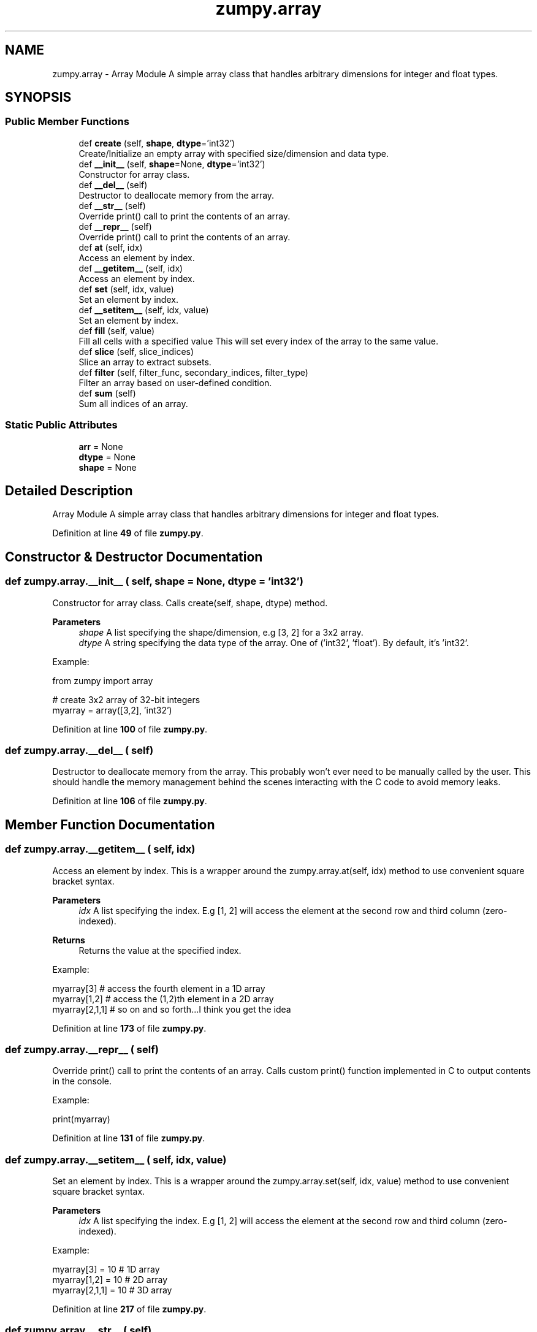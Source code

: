 .TH "zumpy.array" 3 "Sat Feb 5 2022" "Zumpy" \" -*- nroff -*-
.ad l
.nh
.SH NAME
zumpy.array \- Array Module A simple array class that handles arbitrary dimensions for integer and float types\&.  

.SH SYNOPSIS
.br
.PP
.SS "Public Member Functions"

.in +1c
.ti -1c
.RI "def \fBcreate\fP (self, \fBshape\fP, \fBdtype\fP='int32')"
.br
.RI "Create/Initialize an empty array with specified size/dimension and data type\&. "
.ti -1c
.RI "def \fB__init__\fP (self, \fBshape\fP=None, \fBdtype\fP='int32')"
.br
.RI "Constructor for array class\&. "
.ti -1c
.RI "def \fB__del__\fP (self)"
.br
.RI "Destructor to deallocate memory from the array\&. "
.ti -1c
.RI "def \fB__str__\fP (self)"
.br
.RI "Override print() call to print the contents of an array\&. "
.ti -1c
.RI "def \fB__repr__\fP (self)"
.br
.RI "Override print() call to print the contents of an array\&. "
.ti -1c
.RI "def \fBat\fP (self, idx)"
.br
.RI "Access an element by index\&. "
.ti -1c
.RI "def \fB__getitem__\fP (self, idx)"
.br
.RI "Access an element by index\&. "
.ti -1c
.RI "def \fBset\fP (self, idx, value)"
.br
.RI "Set an element by index\&. "
.ti -1c
.RI "def \fB__setitem__\fP (self, idx, value)"
.br
.RI "Set an element by index\&. "
.ti -1c
.RI "def \fBfill\fP (self, value)"
.br
.RI "Fill all cells with a specified value This will set every index of the array to the same value\&. "
.ti -1c
.RI "def \fBslice\fP (self, slice_indices)"
.br
.RI "Slice an array to extract subsets\&. "
.ti -1c
.RI "def \fBfilter\fP (self, filter_func, secondary_indices, filter_type)"
.br
.RI "Filter an array based on user-defined condition\&. "
.ti -1c
.RI "def \fBsum\fP (self)"
.br
.RI "Sum all indices of an array\&. "
.in -1c
.SS "Static Public Attributes"

.in +1c
.ti -1c
.RI "\fBarr\fP = None"
.br
.ti -1c
.RI "\fBdtype\fP = None"
.br
.ti -1c
.RI "\fBshape\fP = None"
.br
.in -1c
.SH "Detailed Description"
.PP 
Array Module A simple array class that handles arbitrary dimensions for integer and float types\&. 
.PP
Definition at line \fB49\fP of file \fBzumpy\&.py\fP\&.
.SH "Constructor & Destructor Documentation"
.PP 
.SS "def zumpy\&.array\&.__init__ ( self,  shape = \fCNone\fP,  dtype = \fC'int32'\fP)"

.PP
Constructor for array class\&. Calls create(self, shape, dtype) method\&. 
.PP
\fBParameters\fP
.RS 4
\fIshape\fP A list specifying the shape/dimension, e\&.g [3, 2] for a 3x2 array\&. 
.br
\fIdtype\fP A string specifying the data type of the array\&. One of ('int32', 'float')\&. By default, it's 'int32'\&.
.RE
.PP
Example:
.PP
.PP
.nf
from zumpy import array

# create 3x2 array of 32-bit integers
myarray = array([3,2], 'int32')
.fi
.PP
 
.PP
Definition at line \fB100\fP of file \fBzumpy\&.py\fP\&.
.SS "def zumpy\&.array\&.__del__ ( self)"

.PP
Destructor to deallocate memory from the array\&. This probably won't ever need to be manually called by the user\&. This should handle the memory management behind the scenes interacting with the C code to avoid memory leaks\&. 
.PP
Definition at line \fB106\fP of file \fBzumpy\&.py\fP\&.
.SH "Member Function Documentation"
.PP 
.SS "def zumpy\&.array\&.__getitem__ ( self,  idx)"

.PP
Access an element by index\&. This is a wrapper around the zumpy\&.array\&.at(self, idx) method to use convenient square bracket syntax\&. 
.PP
\fBParameters\fP
.RS 4
\fIidx\fP A list specifying the index\&. E\&.g [1, 2] will access the element at the second row and third column (zero-indexed)\&. 
.RE
.PP
\fBReturns\fP
.RS 4
Returns the value at the specified index\&.
.RE
.PP
Example:
.PP
.PP
.nf
myarray[3]     # access the fourth element in a 1D array
myarray[1,2]   # access the (1,2)th element in a 2D array
myarray[2,1,1] # so on and so forth\&.\&.\&.I think you get the idea
.fi
.PP
 
.PP
Definition at line \fB173\fP of file \fBzumpy\&.py\fP\&.
.SS "def zumpy\&.array\&.__repr__ ( self)"

.PP
Override print() call to print the contents of an array\&. Calls custom print() function implemented in C to output contents in the console\&.
.PP
Example:
.PP
.PP
.nf
print(myarray)
.fi
.PP
 
.PP
Definition at line \fB131\fP of file \fBzumpy\&.py\fP\&.
.SS "def zumpy\&.array\&.__setitem__ ( self,  idx,  value)"

.PP
Set an element by index\&. This is a wrapper around the zumpy\&.array\&.set(self, idx, value) method to use convenient square bracket syntax\&. 
.PP
\fBParameters\fP
.RS 4
\fIidx\fP A list specifying the index\&. E\&.g [1, 2] will access the element at the second row and third column (zero-indexed)\&.
.RE
.PP
Example:
.PP
.PP
.nf
myarray[3] = 10     # 1D array
myarray[1,2] = 10   # 2D array
myarray[2,1,1] = 10 # 3D array
.fi
.PP
 
.PP
Definition at line \fB217\fP of file \fBzumpy\&.py\fP\&.
.SS "def zumpy\&.array\&.__str__ ( self)"

.PP
Override print() call to print the contents of an array\&. Calls custom print() function implemented in C to output contents in the console\&.
.PP
Example:
.PP
.PP
.nf
print(myarray)
.fi
.PP
 
.PP
Definition at line \fB118\fP of file \fBzumpy\&.py\fP\&.
.SS "def zumpy\&.array\&.at ( self,  idx)"

.PP
Access an element by index\&. 
.PP
\fBParameters\fP
.RS 4
\fIidx\fP A list (or integer for 1D) specifying the index\&. E\&.g [1, 2] will access the element at the second row and third column (zero-indexed)\&. 
.RE
.PP
\fBReturns\fP
.RS 4
Returns the value at the specified index\&.
.RE
.PP
Example:
.PP
.PP
.nf
myarray\&.at(2) # access third element in 1D array
# note that higher dimensions require list syntax as below:
myarray\&.at([1,4]) # access (1,4)th element in 2D array
.fi
.PP
 
.PP
Definition at line \fB145\fP of file \fBzumpy\&.py\fP\&.
.SS "def zumpy\&.array\&.create ( self,  shape,  dtype = \fC'int32'\fP)"

.PP
Create/Initialize an empty array with specified size/dimension and data type\&. 
.PP
\fBParameters\fP
.RS 4
\fIshape\fP A list specifying the shape/dimension, e\&.g [3, 2] for a 3x2 array\&. 
.br
\fIdtype\fP A string specifying the data type of the array\&. One of ('int32', 'float')\&. By default, it's 'int32'\&.
.RE
.PP
Example:
.PP
.PP
.nf
from zumpy import array

# create 3x2 array of 32-bit integers
myarray = array()
myarray\&.create([3,2], 'int32')
.fi
.PP
 
.PP
Definition at line \fB73\fP of file \fBzumpy\&.py\fP\&.
.SS "def zumpy\&.array\&.fill ( self,  value)"

.PP
Fill all cells with a specified value This will set every index of the array to the same value\&. 
.PP
\fBParameters\fP
.RS 4
\fIvalue\fP Value to set all indices to
.RE
.PP
Example:
.PP
.PP
.nf
from zumpy import array

# this will fill a 3x2 array with 10s
myarray = array([3,2], 'int32')
myarray\&.fill(10)
.fi
.PP
 
.PP
Definition at line \fB238\fP of file \fBzumpy\&.py\fP\&.
.SS "def zumpy\&.array\&.filter ( self,  filter_func,  secondary_indices,  filter_type)"

.PP
Filter an array based on user-defined condition\&. 
.PP
\fBNote\fP
.RS 4
You will need to use ctypes in the filter function to convert values so the underlying C code knows what to do\&. 
.PP
Currently this filter doesn't support different filters on different columns simultaneously, but that's planned soon\&. 
.RE
.PP
\fBParameters\fP
.RS 4
\fIfilter_func\fP A user-defined python function that takes one parameter and returns a boolean\&. You will need to use ctypes to convert this parameter into your array type\&. See example below\&. 
.br
\fIsecondary_indices\fP These are the indices to restrict the filter to and are analogous to columns\&. E\&.g if you pass [1] it will only check the filter against column 1\&. If you pass an empty list [], it will check all columns\&. 
.br
\fIfilter_type\fP A string specifying 'ANY' or 'ALL'\&. This only applies to arrays 2D or above and if you are applying the filter to multiple columns\&. If 'ANY' is used, then the filter must pass (be true) for AT LEAST one of the columns; then that row will be returned\&. If 'ALL' is used, then ALL columns must satisfy the filter in order for that row to be returned\&.
.RE
.PP
Example:
.PP
.PP
.nf
from zumpy import array
from ctypes import *
from random import randint, seed

# currently don't know a better way to make this more user-friendly
# so for now, you will have to use a bit of ctypes magic
def myfilter(x):
    x = cast(x, POINTER(c_int32)) # cast parameter to a pointer of our array type (int32)
    return x\&.contents\&.value > 20  # dereference and access the pointer value and check the condition

arr = array()
arr\&.create([5,2], 'int32')

# set seed for reproducibility
seed(5021)

# fill array with random values
for i in range(arr\&.shape[0]):
    for j in range(arr\&.shape[1]):
        arr[i,j] = randint(0,50)

print("Full Array:")
print(arr)

# this will check if EITHER column 0 or 1 match the condition
# we are passing an empty list in second parameter to check all columns\&.
print("Filtered ANY:")
filtered_any = arr\&.filter(myfilter, [], 'ANY')
print(filtered_any)

# this will check if BOTH column 0 and 1 match the condition
print("Filtered ALL:")
filtered_all = arr\&.filter(myfilter, [], 'ALL')
print(filtered_all)
.fi
.PP
.PP
Output:
.PP
.PP
.nf
Full Array:
37 39
32 21
49 44
0 35
12 18

Filtered ANY:
37 39
32 21
49 44
0 35

Filtered ALL:
37 39
32 21
49 44
.fi
.PP
 
.PP
Definition at line \fB427\fP of file \fBzumpy\&.py\fP\&.
.SS "def zumpy\&.array\&.set ( self,  idx,  value)"

.PP
Set an element by index\&. 
.PP
\fBParameters\fP
.RS 4
\fIidx\fP A list (or integer for 1D) specifying the index to set the value at\&. E\&.g [1, 2] will set a value at the second row, third column\&. 
.br
\fIvalue\fP Value to set at the specified index\&. Will have to match the data type that the array is set at (e\&.g, int32, float)\&.
.RE
.PP
Example:
.PP
.PP
.nf
myarray\&.set(3) = 10       # 1D array
myarray\&.set([1,3]) = 10   # 2D array
myarray\&.set([2,1,1]) = 10 # 3D array
.fi
.PP
 
.PP
Definition at line \fB192\fP of file \fBzumpy\&.py\fP\&.
.SS "def zumpy\&.array\&.slice ( self,  slice_indices)"

.PP
Slice an array to extract subsets\&. 
.PP
\fBParameters\fP
.RS 4
\fIslice_indices\fP A list of lists containing the indices to slice\&. First dimension corresponds to the array dimension and second dimension corresponds to the indices to pull from that dimension\&. See example below\&.
.RE
.PP
Example:
.PP
.PP
.nf
from zumpy import array

arr = array()
arr\&.create([3,2], 'int32')
arr\&.fill(10)

print("Full Array:")
print(arr)

# reading the parameter explicitly, this is saying take index 0-2 from array dimension 0
# and take index 0 from array dimension 1\&.
# In other words, take all rows from column 0\&.
sub = arr\&.slice([range(3), [0]])
print("Sliced Array:")
print(sub)
.fi
.PP
.PP
Output:
.PP
.PP
.nf
Full Array:
10 10
10 10
10 10

Sliced Array:
10
10
10
.fi
.PP
.PP
Example 2:
.PP
.PP
.nf
from zumpy import array

arr = array()
arr\&.create([3,2,3], 'int32')
arr\&.fill(10)
# set the right-most column to 20
for i in range(arr\&.shape[0]):
    for j in range(arr\&.shape[1]):
        arr[i,j,2] = 20

print("Full Array:")
print(arr)

# take all indices from dimension 0,
# all indices from dimension 1,
# and index 2 from dimension 2\&.
# In other words, this will extract the right-most column in a 3D array\&.
sub = arr\&.slice([range(3), range(2), [2]])
print("Sliced Array:")
print(sub)
.fi
.PP
.PP
Output:
.PP
.PP
.nf
Full Array:
10 10 20
10 10 20

10 10 20
10 10 20

10 10 20
10 10 20


Sliced Array:
20
20

20
20

20
20
.fi
.PP
 
.PP
Definition at line \fB332\fP of file \fBzumpy\&.py\fP\&.
.SS "def zumpy\&.array\&.sum ( self)"

.PP
Sum all indices of an array\&. 
.PP
\fBReturns\fP
.RS 4
A float value representing the sum of all the elements
.RE
.PP
Example:
.PP
.PP
.nf
from zumpy import array
from random import randint, seed

arr = array()
arr\&.create([5,2], 'int32')

# set seed for reproducibility
seed(5021)

# fill array with random values
for i in range(arr\&.shape[0]):
    for j in range(arr\&.shape[1]):
        arr[i,j] = randint(0,50)

print("Full Array:")
print(arr)

print("Sum: ", arr\&.sum())
.fi
.PP
.PP
Output:
.PP
.PP
.nf
Full Array:
37 39
32 21
49 44
0 35
12 18

Sum:  287\&.0
.fi
.PP
 
.PP
Definition at line \fB499\fP of file \fBzumpy\&.py\fP\&.
.SH "Member Data Documentation"
.PP 
.SS "zumpy\&.array\&.arr = None\fC [static]\fP"

.PP
Definition at line \fB56\fP of file \fBzumpy\&.py\fP\&.
.SS "zumpy\&.array\&.dtype = None\fC [static]\fP"

.PP
Definition at line \fB57\fP of file \fBzumpy\&.py\fP\&.
.SS "zumpy\&.array\&.shape = None\fC [static]\fP"

.PP
Definition at line \fB58\fP of file \fBzumpy\&.py\fP\&.

.SH "Author"
.PP 
Generated automatically by Doxygen for Zumpy from the source code\&.
